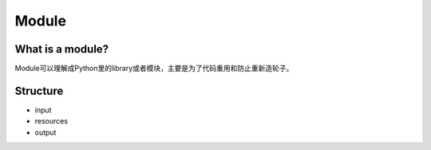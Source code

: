 Module
==========

What is a module?
-------------------

Module可以理解成Python里的library或者模块，主要是为了代码重用和防止重新造轮子。


Structure
-----------

- input
- resources
- output


.. image:: _static/module-scope.jpg
   :width: 600
   :alt: module